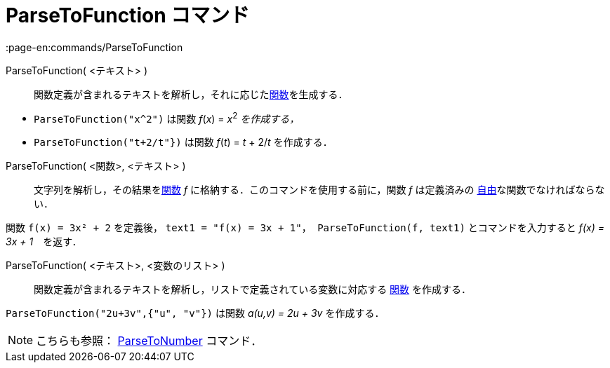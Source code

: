 = ParseToFunction コマンド
:page-en:commands/ParseToFunction
ifdef::env-github[:imagesdir: /ja/modules/ROOT/assets/images]

ParseToFunction( <テキスト> )::
  関数定義が含まれるテキストを解析し，それに応じたxref:/関数.adoc[関数]を生成する．

[EXAMPLE]
====

* `++ ParseToFunction("x^2")++` は関数 _f_(_x_) = __x__^2^ _を作成する，_
* `++ ParseToFunction("t+2/t"})++` は関数 _f_(_t_) = _t_ + 2/_t_ を作成する．

====

ParseToFunction( <関数>, <テキスト> )::
  文字列を解析し，その結果をxref:/関数.adoc[関数] _f_ に格納する．このコマンドを使用する前に，関数 _f_ は定義済みの
  xref:/自由、従属、補助オブジェクト.adoc[自由]な関数でなければならない．

[EXAMPLE]
====

関数 `++ f(x) = 3x² + 2++` を定義後， `++ text1 = "f(x) = 3x + 1"++`，`++ ParseToFunction(f, text1)++`
とコマンドを入力すると _f(x) = 3x + 1_　を返す．

====

ParseToFunction( <テキスト>, <変数のリスト> )::
  関数定義が含まれるテキストを解析し，リストで定義されている変数に対応する xref:/関数.adoc[関数] を作成する．

[EXAMPLE]
====

`++ ParseToFunction("2u+3v",{"u", "v"})++` は関数 _a(u,v) = 2u + 3v_ を作成する．

====

[NOTE]
====

こちらも参照： xref:/commands/ParseToNumber.adoc[ParseToNumber] コマンド．

====
